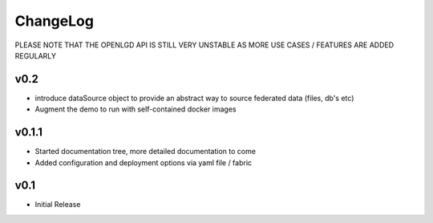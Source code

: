 ChangeLog
===========================
PLEASE NOTE THAT THE OPENLGD API IS STILL VERY UNSTABLE AS MORE USE CASES / FEATURES ARE ADDED REGULARLY


v0.2
-----------------
* introduce dataSource object to provide an abstract way to source federated data (files, db's etc)
* Augment the demo to run with self-contained docker images

v0.1.1
-------------------
* Started documentation tree, more detailed documentation to come
* Added configuration and deployment options via yaml file / fabric

v0.1
-------------------
* Initial Release

